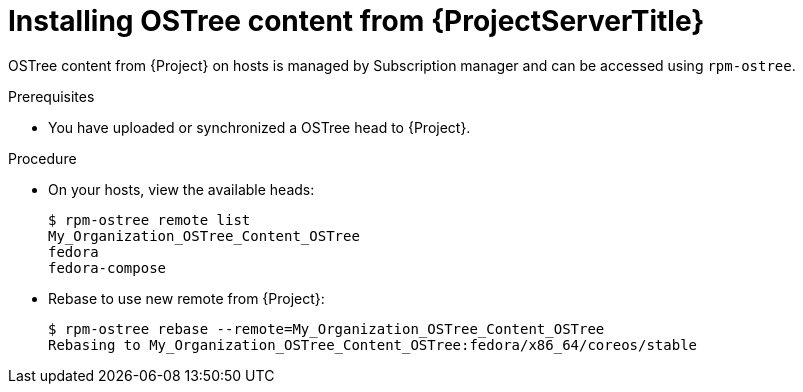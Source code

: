 [id="Installing_OSTree_Content_from_{project-context}_Server_{context}"]
= Installing OSTree content from {ProjectServerTitle}

OSTree content from {Project} on hosts is managed by Subscription manager and can be accessed using `rpm-ostree`.

.Prerequisites
* You have uploaded or synchronized a OSTree head to {Project}.

.Procedure
* On your hosts, view the available heads:
+
----
$ rpm-ostree remote list
My_Organization_OSTree_Content_OSTree
fedora
fedora-compose
----
* Rebase to use new remote from {Project}:
+
----
$ rpm-ostree rebase --remote=My_Organization_OSTree_Content_OSTree
Rebasing to My_Organization_OSTree_Content_OSTree:fedora/x86_64/coreos/stable
----
